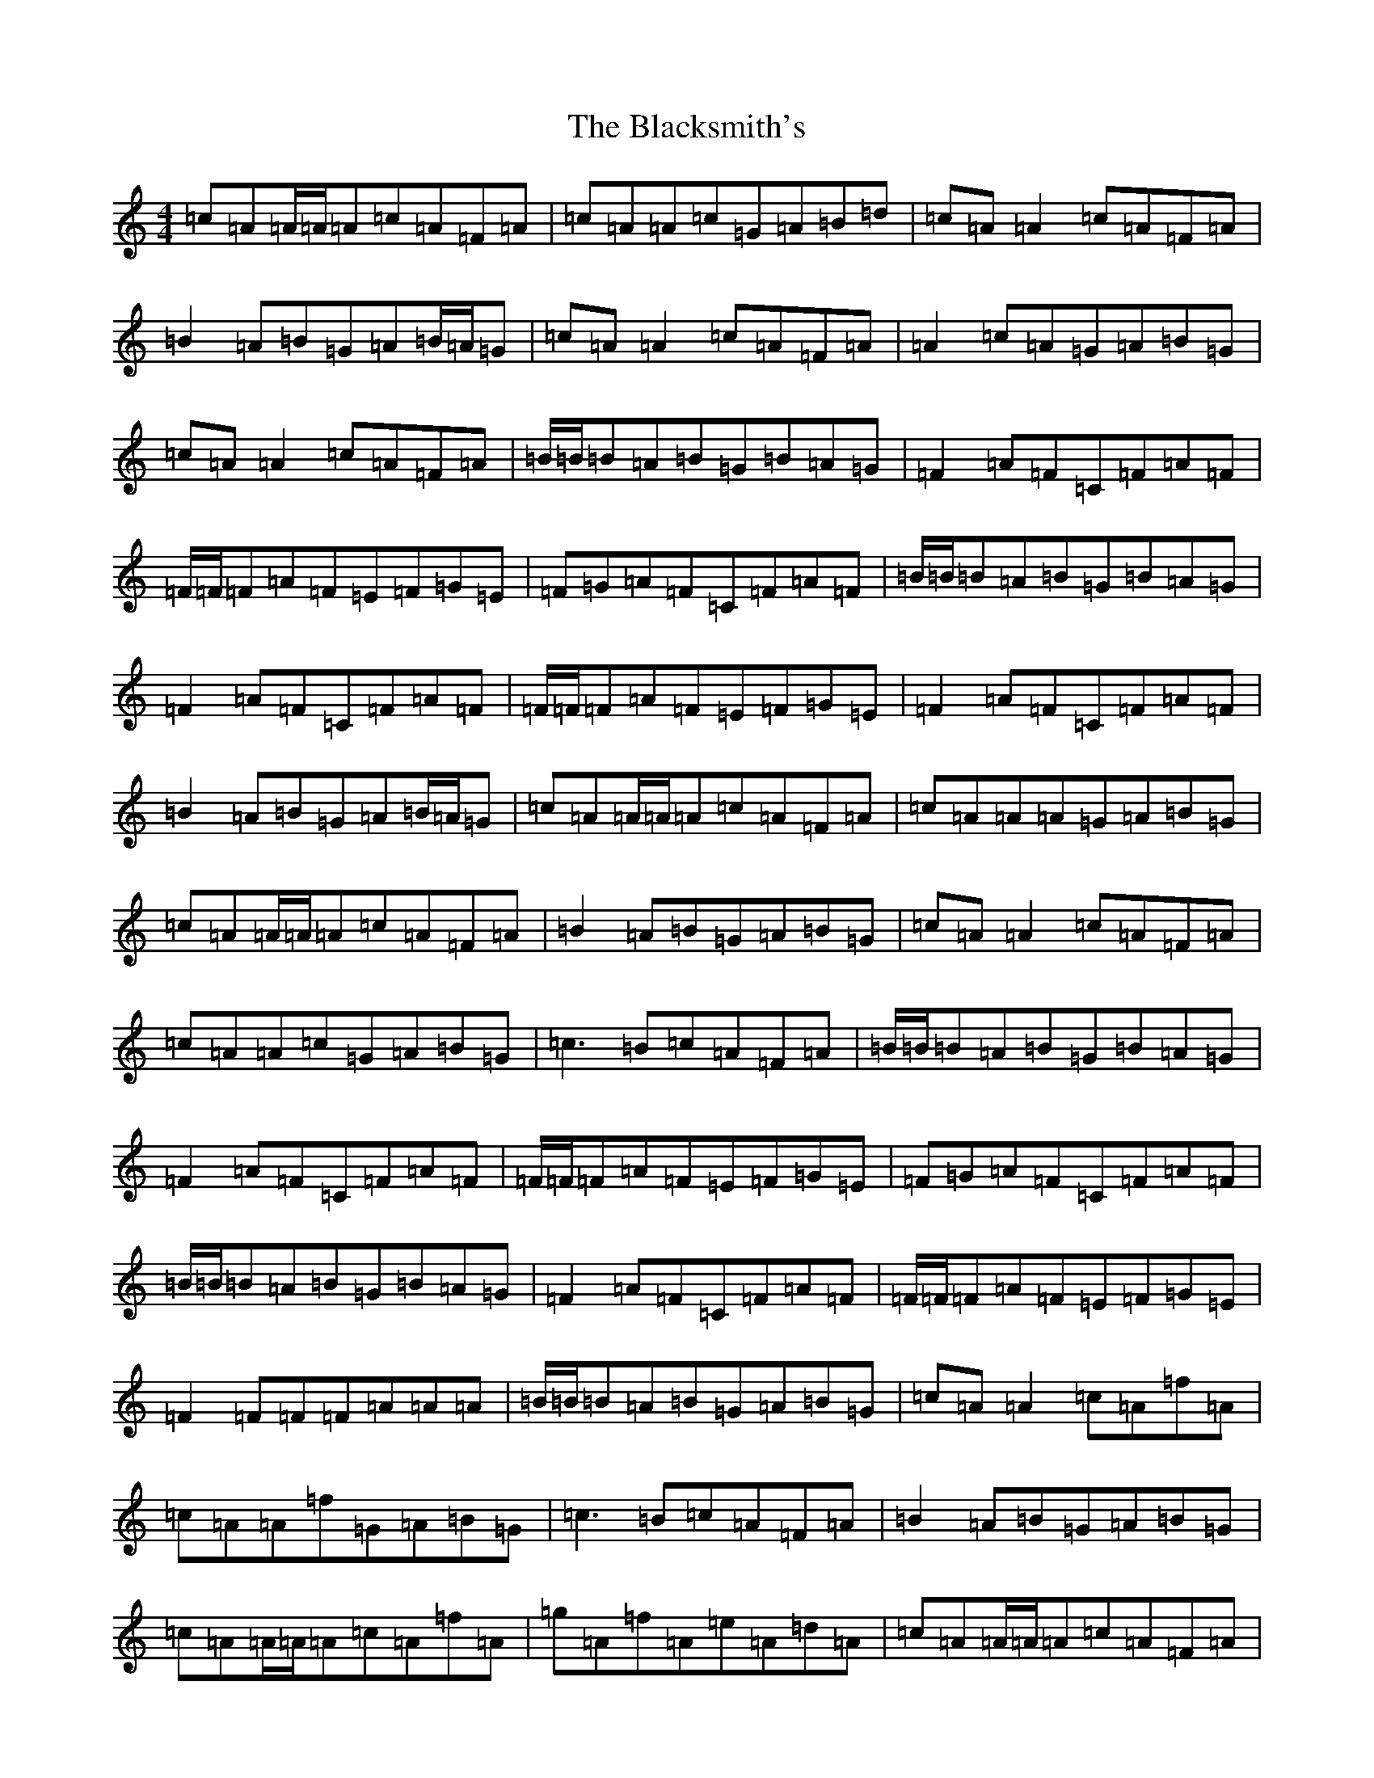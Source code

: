 X: 2023
T: Blacksmith's, The
S: https://thesession.org/tunes/3636#setting16640
Z: D Major
R: reel
M:4/4
L:1/8
K: C Major
=c=A=A/2=A/2=A=c=A=F=A|=c=A=A=c=G=A=B=d|=c=A=A2=c=A=F=A|=B2=A=B=G=A=B/2=A/2=G|=c=A=A2=c=A=F=A|=A2=c=A=G=A=B=G|=c=A=A2=c=A=F=A|=B/2=B/2=B=A=B=G=B=A=G|=F2=A=F=C=F=A=F|=F/2=F/2=F=A=F=E=F=G=E|=F=G=A=F=C=F=A=F|=B/2=B/2=B=A=B=G=B=A=G|=F2=A=F=C=F=A=F|=F/2=F/2=F=A=F=E=F=G=E|=F2=A=F=C=F=A=F|=B2=A=B=G=A=B/2=A/2=G|=c=A=A/2=A/2=A=c=A=F=A|=c=A=A=A=G=A=B=G|=c=A=A/2=A/2=A=c=A=F=A|=B2=A=B=G=A=B=G|=c=A=A2=c=A=F=A|=c=A=A=c=G=A=B=G|=c3=B=c=A=F=A|=B/2=B/2=B=A=B=G=B=A=G|=F2=A=F=C=F=A=F|=F/2=F/2=F=A=F=E=F=G=E|=F=G=A=F=C=F=A=F|=B/2=B/2=B=A=B=G=B=A=G|=F2=A=F=C=F=A=F|=F/2=F/2=F=A=F=E=F=G=E|=F2=F=F=F=A=A=A|=B/2=B/2=B=A=B=G=A=B=G|=c=A=A2=c=A=f=A|=c=A=A=f=G=A=B=G|=c3=B=c=A=F=A|=B2=A=B=G=A=B=G|=c=A=A/2=A/2=A=c=A=f=A|=g=A=f=A=e=A=d=A|=c=A=A/2=A/2=A=c=A=F=A|=B/2=B/2=B=A=B=G=B=A=G|=F3=A=C=F=F/2=F/2=F|=F/2=F/2=F=A=F=E=F=G=E|=F2=F=A=C=F=F=F|=B/2=B/2=B=A=B=G=B=A=G|=F3=F=C=F=F/2=F/2=F|=F2=F=F=E3=G|=F2=F=F=C=F=F=F|=B/2=B/2=B=A=B=G=A=B=G|=c8|=G=E=E/2=E/2=E=G=E=c=E|=G=E=E=G=D=E=F=A|=G=E=E2=G=E=C=E|=F2=E=F=D=E=F/2=E/2=D|=G=E=E2=G=E=c=E|=E2=G=E=D=E=F=D|=G=E=E2=G=E=C=E|=F/2=F/2=F=E=F=D=F=E=D|=C2=E=C=G,=C=E=C|=C/2=C/2=C=E=C=B,=C=D=B,|=C=D=E=C=G,=C=E=C|=F/2=F/2=F=E=F=D=F=E=D|=C2=E=C=G,=C=E=C|=C/2=C/2=C=E=C=B,=C=D=B,|=C2=E=C=G,=C=E=C|=F2=E=F=D=E=F/2=E/2=D|=G=E=E/2=E/2=E=G=E=c=E|=G=E=E=E=D=E=F=D|=G=E=E/2=E/2=E=G=E=C=E|=F2=E=F=D=E=F=D|=G=E=E2=G=E=c=E|=G=E=E=G=D=E=F=D|=G3^F=G=E=C=E|=F/2=F/2=F=E=F=D=F=E=D|=C2=E=C=G,=C=E=C|=C/2=C/2=C=E=C=B,=C=D=B,|=C=D=E=C=G,=C=E=C|=F/2=F/2=F=E=F=D=F=E=D|=C2=E=C=G,=C=E=C|=C/2=C/2=C=E=C=B,=C=D=B,|=C2=C=C=C=E=E=E|=F/2=F/2=F=E=F=D=E=F=D|=G=E=E2=G=E=c=E|=G=E=E=c=D=E=F=D|=G3^F=G=E=C=E|=F2=E=F=D=E=F=D|=G=E=E/2=E/2=E=G=E=c=E|=d=E=c=E=B=E=A=E|=G=E=E/2=E/2=E=G=E=C=E|=F/2=F/2=F=E=F=D=F=E=D|=C3=E=G,=C=C/2=C/2=C|=C/2=C/2=C=E=C=B,=C=D=B,|=C2=C=E=G,=C=C=C|=F/2=F/2=F=E=F=D=F=E=D|=C3=C=G,=C=C/2=C/2=C|=C2=C=C=B,3=D|=C2=C=C=G,=C=C=C|=F/2=F/2=F=E=F=D=E=F=D|=G8|